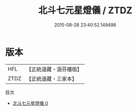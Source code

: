 #+TITLE: 北斗七元星燈儀 / ZTDZ

#+DATE: 2015-08-28 23:40:52.149496
* 版本
 |       HFL|【正統道藏・涵芬樓版】|
 |      ZTDZ|【正統道藏・三家本】|
目次
 - [[file:KR5a0201_000.txt][北斗七元星燈儀 0]]
